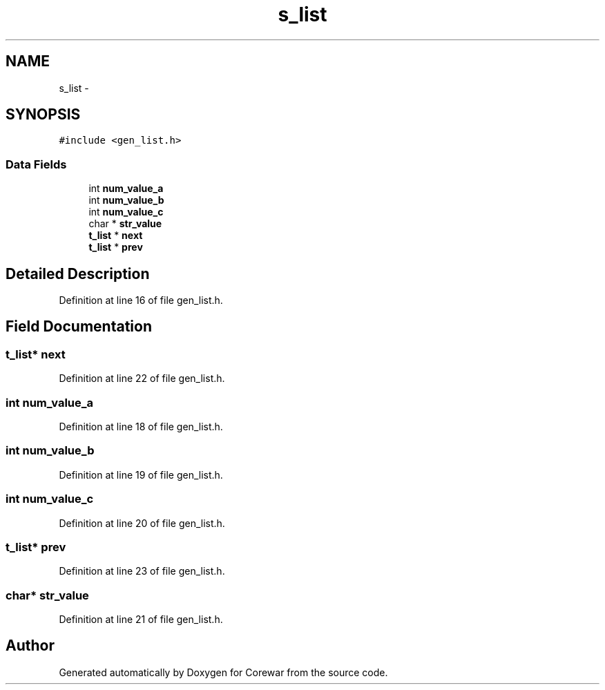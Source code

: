 .TH "s_list" 3 "Sun Apr 12 2015" "Version 1.0" "Corewar" \" -*- nroff -*-
.ad l
.nh
.SH NAME
s_list \- 
.SH SYNOPSIS
.br
.PP
.PP
\fC#include <gen_list\&.h>\fP
.SS "Data Fields"

.in +1c
.ti -1c
.RI "int \fBnum_value_a\fP"
.br
.ti -1c
.RI "int \fBnum_value_b\fP"
.br
.ti -1c
.RI "int \fBnum_value_c\fP"
.br
.ti -1c
.RI "char * \fBstr_value\fP"
.br
.ti -1c
.RI "\fBt_list\fP * \fBnext\fP"
.br
.ti -1c
.RI "\fBt_list\fP * \fBprev\fP"
.br
.in -1c
.SH "Detailed Description"
.PP 
Definition at line 16 of file gen_list\&.h\&.
.SH "Field Documentation"
.PP 
.SS "\fBt_list\fP* next"

.PP
Definition at line 22 of file gen_list\&.h\&.
.SS "int num_value_a"

.PP
Definition at line 18 of file gen_list\&.h\&.
.SS "int num_value_b"

.PP
Definition at line 19 of file gen_list\&.h\&.
.SS "int num_value_c"

.PP
Definition at line 20 of file gen_list\&.h\&.
.SS "\fBt_list\fP* prev"

.PP
Definition at line 23 of file gen_list\&.h\&.
.SS "char* str_value"

.PP
Definition at line 21 of file gen_list\&.h\&.

.SH "Author"
.PP 
Generated automatically by Doxygen for Corewar from the source code\&.
